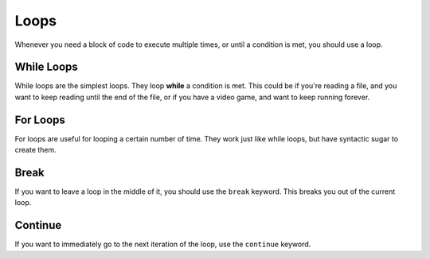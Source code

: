 Loops
=====

Whenever you need a block of code to execute multiple times, or until a condition is met, you should use a loop.

While Loops
-----------
While loops are the simplest loops. They loop **while** a condition is met. This could be if you're reading a file, and you want to keep reading until the end of the file, or if you have a video game, and want to keep running forever.

For Loops
---------
For loops are useful for looping a certain number of time. They work just like while loops, but have syntactic sugar to create them.

Break
-----
If you want to leave a loop in the middle of it, you should use the ``break`` keyword. This breaks you out of the current loop.

Continue
--------
If you want to immediately go to the next iteration of the loop, use the ``continue`` keyword.
